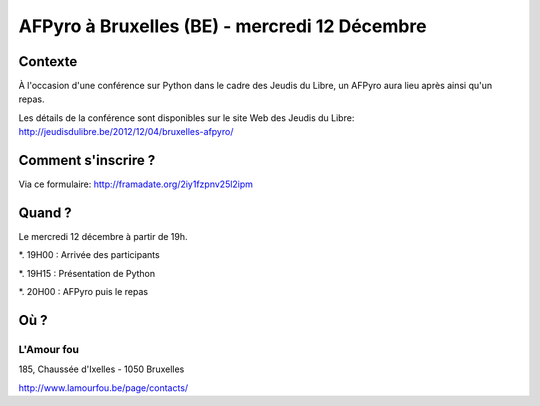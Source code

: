 
AFPyro à Bruxelles (BE) - mercredi 12 Décembre
==============================================

Contexte
--------

À l'occasion d'une conférence sur Python dans le cadre des Jeudis du Libre, un AFPyro aura lieu après ainsi qu'un repas.

Les détails de la conférence sont disponibles sur le site Web des Jeudis du Libre: http://jeudisdulibre.be/2012/12/04/bruxelles-afpyro/

Comment s'inscrire ?
--------------------

Via ce formulaire: http://framadate.org/2iy1fzpnv25l2ipm


Quand ?
-------

Le mercredi 12 décembre à partir de 19h.

*. 19H00 : Arrivée des participants

*. 19H15 : Présentation de Python

*. 20H00 : AFPyro puis le repas

Où ?
----

L'Amour fou
~~~~~~~~~~~

185, Chaussée d'Ixelles - 1050 Bruxelles

http://www.lamourfou.be/page/contacts/